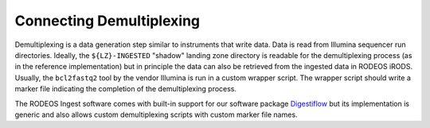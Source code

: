 .. _impl_demux:

=========================
Connecting Demultiplexing
=========================

Demultiplexing is a data generation step similar to instruments that write data.
Data is read from Illumina sequencer run directories.
Ideally, the ``${LZ}-INGESTED`` "shadow" landing zone directory is readable for the demultiplexing process (as in the reference implementation) but in principle the data can also be retrieved from the ingested data in RODEOS iRODS.
Usually, the ``bcl2fastq2`` tool by the vendor Illumina is run in a custom wrapper script.
The wrapper script should write a marker file indicating the completion of the demultiplexing process.

The RODEOS Ingest software comes with built-in support for our software package `Digestiflow <https://digestiflow-server.readthedocs.io/en/master/?badge=master>`__ but its implementation is generic and also allows custom demultiplexing scripts with custom marker file names.
